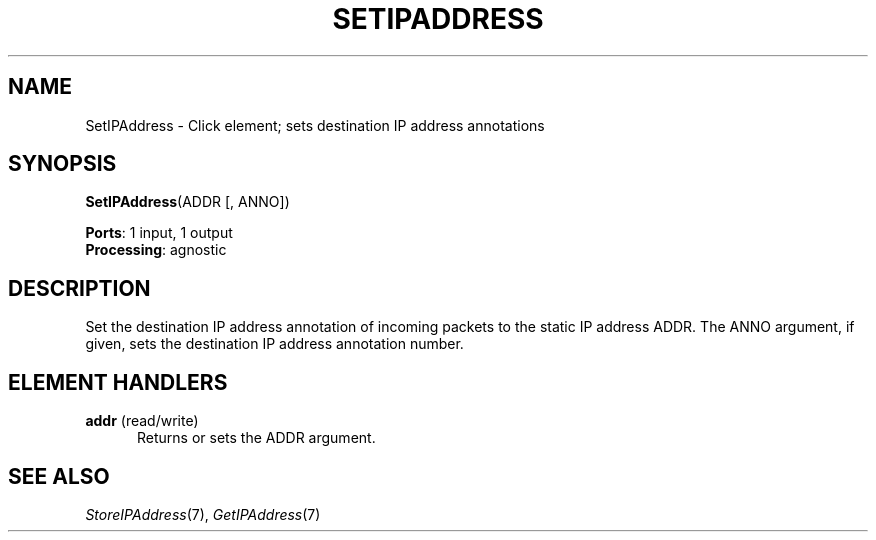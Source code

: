 .\" -*- mode: nroff -*-
.\" Generated by 'click-elem2man' from '../elements/ip/setipaddress.hh:7'
.de M
.IR "\\$1" "(\\$2)\\$3"
..
.de RM
.RI "\\$1" "\\$2" "(\\$3)\\$4"
..
.TH "SETIPADDRESS" 7click "12/Oct/2017" "Click"
.SH "NAME"
SetIPAddress \- Click element;
sets destination IP address annotations
.SH "SYNOPSIS"
\fBSetIPAddress\fR(ADDR [, ANNO])

\fBPorts\fR: 1 input, 1 output
.br
\fBProcessing\fR: agnostic
.br
.SH "DESCRIPTION"
Set the destination IP address annotation of incoming packets to the
static IP address ADDR. The ANNO argument, if given, sets the destination
IP address annotation number.
.PP

.SH "ELEMENT HANDLERS"



.IP "\fBaddr\fR (read/write)" 5
Returns or sets the ADDR argument.
.IP "" 5
.PP

.SH "SEE ALSO"
.M StoreIPAddress 7 ,
.M GetIPAddress 7

